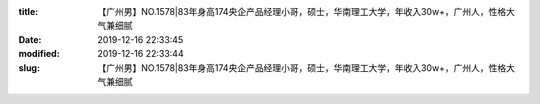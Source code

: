 
:title: 【广州男】NO.1578|83年身高174央企产品经理小哥，硕士，华南理工大学，年收入30w+，广州人，性格大气兼细腻
:date: 2019-12-16 22:33:45
:modified: 2019-12-16 22:33:44
:slug: 【广州男】NO.1578|83年身高174央企产品经理小哥，硕士，华南理工大学，年收入30w+，广州人，性格大气兼细腻


.. raw:: html
    :file: html/【广州男】NO.1578|83年身高174央企产品经理小哥，硕士，华南理工大学，年收入30w+，广州人，性格大气兼细腻.html
